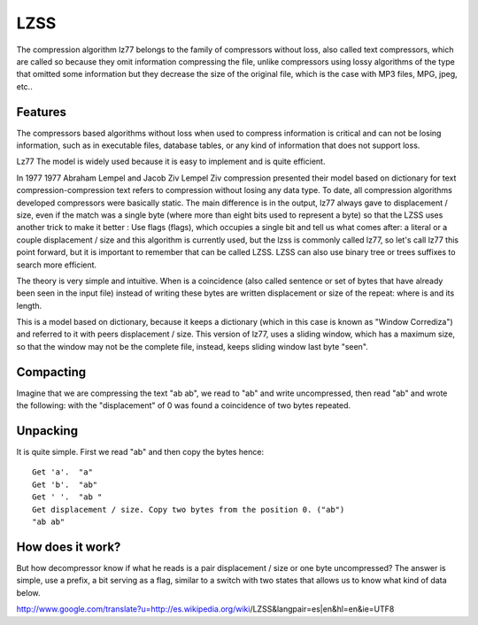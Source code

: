 ====
LZSS
====

The compression algorithm lz77 belongs to the family of compressors without loss, also called text compressors, which are called so because they omit information compressing the file, unlike compressors using lossy algorithms of the type that omitted some information but they decrease the size of the original file, which is the case with MP3 files, MPG, jpeg, etc..

Features
========

The compressors based algorithms without loss when used to compress information is critical and can not be losing information, such as in executable files, database tables, or any kind of information that does not support loss.

Lz77 The model is widely used because it is easy to implement and is quite efficient.

In 1977 1977 Abraham Lempel and Jacob Ziv Lempel Ziv compression presented their model based on dictionary for text compression-compression text refers to compression without losing any data type. To date, all compression algorithms developed compressors were basically static. The main difference is in the output, lz77 always gave to displacement / size, even if the match was a single byte (where more than eight bits used to represent a byte) so that the LZSS uses another trick to make it better : Use flags (flags), which occupies a single bit and tell us what comes after: a literal or a couple displacement / size and this algorithm is currently used, but the lzss is commonly called lz77, so let's call lz77 this point forward, but it is important to remember that can be called LZSS. LZSS can also use binary tree or trees suffixes to search more efficient.

The theory is very simple and intuitive. When is a coincidence (also called sentence or set of bytes that have already been seen in the input file) instead of writing these bytes are written displacement or size of the repeat: where is and its length.

This is a model based on dictionary, because it keeps a dictionary (which in this case is known as "Window Corrediza") and referred to it with peers displacement / size. This version of lz77, uses a sliding window, which has a maximum size, so that the window may not be the complete file, instead, keeps sliding window last byte "seen".

Compacting
==========

Imagine that we are compressing the text "ab ab", we read to "ab" and write uncompressed, then read "ab" and wrote the following: with the "displacement" of 0 was found a coincidence of two bytes repeated.

Unpacking
=========

It is quite simple. First we read "ab" and then copy the bytes hence::

	Get 'a'.  "a"
	Get 'b'.  "ab"
	Get ' '.  "ab "
	Get displacement / size. Copy two bytes from the position 0. ("ab")
	"ab ab"

How does it work?
=================

But how decompressor know if what he reads is a pair displacement / size or one byte uncompressed? The answer is simple, use a prefix, a bit serving as a flag, similar to a switch with two states that allows us to know what kind of data below.

http://www.google.com/translate?u=http://es.wikipedia.org/wiki/LZSS&langpair=es|en&hl=en&ie=UTF8
